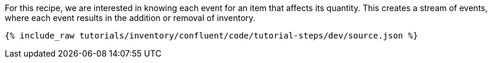 For this recipe, we are interested in knowing each event for an item that affects its quantity. This creates a stream of events, where each event results in the addition or removal of inventory.

++++
<pre class="snippet"><code class="json">{% include_raw tutorials/inventory/confluent/code/tutorial-steps/dev/source.json %}</code></pre>
++++
